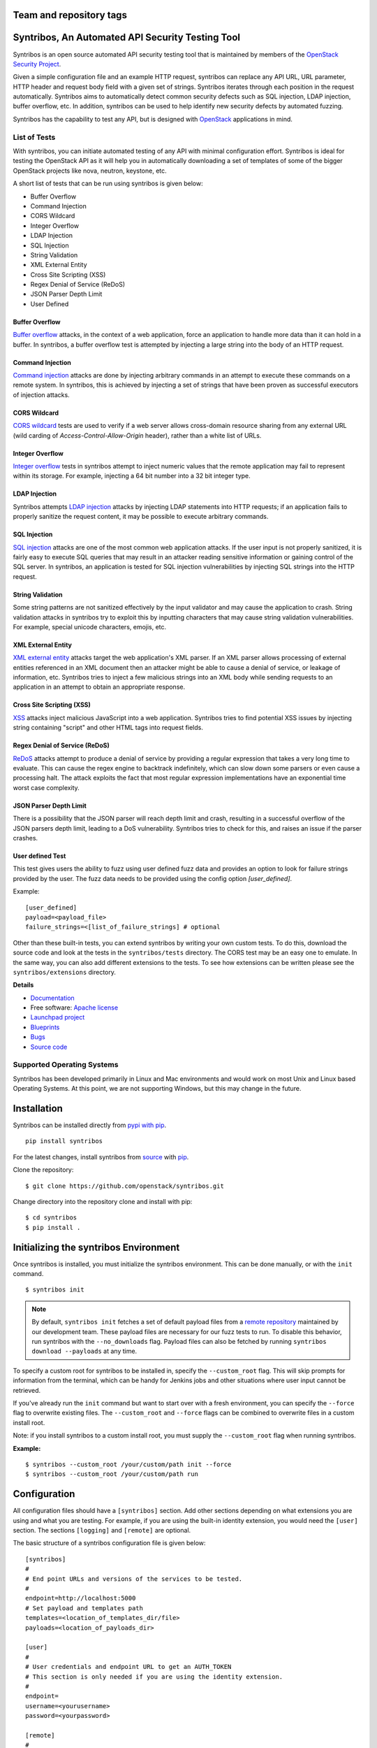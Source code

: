 
========================
Team and repository tags
========================

.. image:: http://governance.openstack.org/badges/syntribos.svg
    :target: http://governance.openstack.org/reference/tags/index.html


.. image:: http://img.shields.io/badge/docs-latest-brightgreen.svg?style=flat
    :target: http://docs.openstack.org/developer/syntribos/

.. image:: http://img.shields.io/pypi/v/syntribos.svg
    :target: http://pypi.python.org/pypi/syntribos/

.. image:: http://img.shields.io/pypi/pyversions/syntribos.svg
        :target: http://pypi.python.org/pypi/syntribos/

.. image:: http://img.shields.io/pypi/wheel/syntribos.svg
        :target: http://pypi.python.org/pypi/syntribos/

.. image:: http://img.shields.io/irc/%23openstack-security.png
        :target: http://webchat.freenode.net/?channels=openstack-security


=================================================
Syntribos, An Automated API Security Testing Tool
=================================================

Syntribos is an open source automated API security testing tool that is
maintained by members of the `OpenStack Security Project <https://wiki.openstack.org/wiki/Security>`_.

Given a simple configuration file and an example HTTP request, syntribos
can replace any API URL, URL parameter, HTTP header and request body
field with a given set of strings. Syntribos iterates through each position
in the request automatically. Syntribos aims to automatically detect common
security defects such as SQL injection, LDAP injection, buffer overflow, etc.
In addition, syntribos can be used to help identify new security defects
by automated fuzzing.

Syntribos has the capability to test any API, but is designed with
`OpenStack <https://www.openstack.org/>`__ applications in mind.

List of Tests
~~~~~~~~~~~~~

With syntribos, you can initiate automated testing of any API with minimal
configuration effort. Syntribos is ideal for testing the OpenStack API as it
will help you in automatically downloading a set of templates of some of the
bigger OpenStack projects like nova, neutron, keystone, etc.

A short list of tests that can be run using syntribos is given below:

* Buffer Overflow
* Command Injection
* CORS Wildcard
* Integer Overflow
* LDAP Injection
* SQL Injection
* String Validation
* XML External Entity
* Cross Site Scripting (XSS)
* Regex Denial of Service (ReDoS)
* JSON Parser Depth Limit
* User Defined

Buffer Overflow
---------------

`Buffer overflow`_ attacks, in the context of a web application,
force an application to handle more data than it can hold in a buffer.
In syntribos, a buffer overflow test is attempted by injecting a large
string into the body of an HTTP request.

Command Injection
-----------------

`Command injection`_ attacks are done by injecting arbitrary commands in an
attempt to execute these commands on a remote system. In syntribos, this is
achieved by injecting a set of strings that have been proven as successful
executors of injection attacks.

CORS Wildcard
-------------

`CORS wildcard`_ tests are used to verify if a web server allows cross-domain
resource sharing from any external URL (wild carding of
`Access-Control-Allow-Origin` header), rather than a white list of URLs.

Integer Overflow
----------------

`Integer overflow`_ tests in syntribos attempt to inject numeric values that
the remote application may fail to represent within its storage. For example,
injecting a 64 bit number into a 32 bit integer type.

LDAP Injection
--------------

Syntribos attempts `LDAP injection`_ attacks by injecting LDAP statements
into HTTP requests; if an application fails to properly sanitize the
request content, it may be possible to execute arbitrary commands.

SQL Injection
-------------

`SQL injection`_ attacks are one of the most common web application attacks.
If the user input is not properly sanitized, it is fairly easy to
execute SQL queries that may result in an attacker reading sensitive
information or gaining control of the SQL server. In syntribos,
an application is tested for SQL injection vulnerabilities by injecting
SQL strings into the HTTP request.

String Validation
-----------------

Some string patterns are not sanitized effectively by the input validator and
may cause the application to crash. String validation attacks in syntribos
try to exploit this by inputting characters that may cause string validation
vulnerabilities. For example, special unicode characters, emojis, etc.

XML External Entity
-------------------

`XML external entity`_ attacks target the web application's XML parser.
If an XML parser allows processing of external entities referenced in an
XML document then an attacker might be able to cause a denial of service,
or leakage of information, etc. Syntribos tries to inject a few malicious
strings into an XML body while sending requests to an application in an
attempt to obtain an appropriate response.

Cross Site Scripting (XSS)
----------------------------

`XSS`_ attacks inject malicious JavaScript into a web
application. Syntribos tries to find potential XSS issues by injecting
string containing "script" and other HTML tags into request fields.

Regex Denial of Service (ReDoS)
-------------------------------

`ReDoS`_ attacks attempt to produce a denial of service by
providing a regular expression that takes a very long time to evaluate.
This can cause the regex engine to backtrack indefinitely, which can
slow down some parsers or even cause a processing halt. The attack
exploits the fact that most regular expression implementations have
an exponential time worst case complexity.

JSON Parser Depth Limit
-----------------------

There is a possibility that the JSON parser will reach depth limit and crash,
resulting in a successful overflow of the JSON parsers depth limit, leading
to a DoS vulnerability. Syntribos tries to check for this, and raises an issue
if the parser crashes.

User defined Test
-----------------

This test gives users the ability to fuzz using user defined fuzz data and
provides an option to look for failure strings provided by the user. The fuzz
data needs to be provided using the config option `[user_defined]`.

Example::

  [user_defined]
  payload=<payload_file>
  failure_strings=<[list_of_failure_strings] # optional

Other than these built-in tests, you can extend syntribos by writing
your own custom tests. To do this, download the source code and look at
the tests in the ``syntribos/tests`` directory. The CORS test may be an easy
one to emulate. In the same way, you can also add different extensions
to the tests. To see how extensions can be written please see the
``syntribos/extensions`` directory.

.. _buffer overflow: https://en.wikipedia.org/wiki/Buffer_overflow
.. _Command injection: https://www.owasp.org/index.php/Command_Injection
.. _CORS wildcard: https://www.owasp.org/index.php/Test_Cross_Origin_Resource_Sharing_(OTG-CLIENT-007)
.. _Integer overflow: https://en.wikipedia.org/wiki/Integer_overflow
.. _LDAP injection: https://www.owasp.org/index.php/LDAP_injection
.. _SQL injection: https://www.owasp.org/index.php/SQL_Injection
.. _XML external entity: https://www.owasp.org/index.php/XML_External_Entity_(XXE)_Processing
.. _XSS: https://www.owasp.org/index.php/Cross-site_Scripting_(XSS)
.. _ReDoS: https://en.wikipedia.org/wiki/ReDoS

**Details**

* `Documentation`_
* Free software: `Apache license`_
* `Launchpad project`_
* `Blueprints`_
* `Bugs`_
* `Source code`_

Supported Operating Systems
~~~~~~~~~~~~~~~~~~~~~~~~~~~

Syntribos has been developed primarily in Linux and Mac environments and would
work on most Unix and Linux based Operating Systems. At this point, we are not
supporting Windows, but this may change in the future.

.. _Documentation: https://docs.openstack.org/developer/syntribos/
.. _Apache license: https://github.com/openstack/syntribos/blob/master/LICENSE
.. _Launchpad project: https://launchpad.net/syntribos
.. _Blueprints: https://blueprints.launchpad.net/syntribos
.. _Bugs: https://bugs.launchpad.net/syntribos
.. _Source code: https://github.com/openstack/syntribos

============
Installation
============

Syntribos can be installed directly from `pypi with pip <https://pypi.python.org/pypi/pip>`__.

::

   pip install syntribos

For the latest changes, install syntribos from `source <https://www.github.com/openstack/syntribos.git>`__
with `pip <https://pypi.python.org/pypi/pip>`__.

Clone the repository::

   $ git clone https://github.com/openstack/syntribos.git

Change directory into the repository clone and install with pip::

   $ cd syntribos
   $ pip install .

======================================
Initializing the syntribos Environment
======================================

Once syntribos is installed, you must initialize the syntribos environment.
This can be done manually, or with the ``init`` command.

::

    $ syntribos init

.. Note::
    By default, ``syntribos init`` fetches a set of default payload files
    from a `remote repository <https://github.com/openstack/syntribos-payloads>`_
    maintained by our development team. These payload files are necessary for
    our fuzz tests to run. To disable this behavior, run syntribos with the
    ``--no_downloads`` flag. Payload files can also be fetched by running
    ``syntribos download --payloads`` at any time.

To specify a custom root for syntribos to be installed in,
specify the ``--custom_root`` flag. This will skip
prompts for information from the terminal, which can be handy for
Jenkins jobs and other situations where user input cannot be retrieved.

If you've already run the ``init`` command but want to start over with a fresh
environment, you can specify the ``--force`` flag to overwrite existing files.
The ``--custom_root`` and ``--force`` flags can be combined to
overwrite files in a custom install root.

Note: if you install syntribos to a custom install root, you must supply the
``--custom_root`` flag when running syntribos.

**Example:**

::

    $ syntribos --custom_root /your/custom/path init --force
    $ syntribos --custom_root /your/custom/path run



=============
Configuration
=============

All configuration files should have a ``[syntribos]`` section.
Add other sections depending on what extensions you are using
and what you are testing. For example, if you are using the
built-in identity extension, you would need the ``[user]``
section. The sections ``[logging]`` and ``[remote]`` are optional.

The basic structure of a syntribos configuration
file is given below::

    [syntribos]
    #
    # End point URLs and versions of the services to be tested.
    #
    endpoint=http://localhost:5000
    # Set payload and templates path
    templates=<location_of_templates_dir/file>
    payloads=<location_of_payloads_dir>

    [user]
    #
    # User credentials and endpoint URL to get an AUTH_TOKEN
    # This section is only needed if you are using the identity extension.
    #
    endpoint=
    username=<yourusername>
    password=<yourpassword>

    [remote]
    #
    # Optional, to define remote URI and cache_dir explicitly
    #
    templates_uri=<URI to a tar file of set of templates>
    payloads_uri=<URI to a tar file of set of payloads>
    cache_dir=<a local path to save the downloaded files>

    [logging]
    log_dir=<location_to_save_debug_logs>

The endpoint URL specified in the ``[syntribos]`` section is the endpoint URL
tested by syntribos. The endpoint URL in the ``[user]`` section is used to
get an AUTH_TOKEN. To test any project, update the endpoint URL under
``[syntribos]`` to point to the API and also modify the user
credentials if needed.

Downloading templates and payloads remotely
~~~~~~~~~~~~~~~~~~~~~~~~~~~~~~~~~~~~~~~~~~~

Payload and template files can be downloaded remotely in syntribos.
In the config file under the ``[syntribos]`` section, if the ``templates``
and ``payloads`` options are not set, by default syntribos will
download all the latest payloads and the templates for a few OpenStack
projects.

To specify a URI to download custom templates and payloads
from, use the ``[remotes]`` section in the config file.
Available options under ``[remotes]`` are ``cache_dir``, ``templates_uri``,
``payloads_uri``, and ``enable_cache``. The ``enable_cache`` option is
``True`` by default; set to ``False`` to disable caching of remote
content while syntribos is running. If the ``cache_dir`` set to a path,
syntribos will attempt to use that as a base directory to save downloaded
template and payload files.

The advantage of using these options are that you will be able to get
the latest payloads from the official repository and if you are
using syntribos to test OpenStack projects, then, in most cases you
could directly use the well defined templates available with this option.

This option also helps to easily manage different versions of templates
remotely, without the need to maintain a set of different versions offline.

Testing OpenStack keystone API
~~~~~~~~~~~~~~~~~~~~~~~~~~~~~~

A sample config file is given in ``examples/configs/keystone.conf``.
Copy this file to a location of your choice (the default file path for the
configuration file is: ``~/.syntribos/syntribos.conf``) and update the
necessary fields, such as user credentials, log, template directory, etc.

::

    $ vi examples/configs/keystone.conf



    [syntribos]
    #
    # As keystone is being tested in the example, enter your
    #
    # keystone auth endpoint url.
    endpoint=http://localhost:5000
    # Set payload and templates path
    templates=<location_of_templates_dir/file>
    payloads=<location_of_payloads_dir>

    [user]
    #
    # User credentials
    #
    endpoint=http://localhost:5000
    username=<yourusername>
    password=<yourpassword>
    # Optional, only needed if Keystone V3 API is used
    #user_id=<youruserid>
    # Optional, api version if required
    #version=v2.0
    # Optional, for getting scoped tokens
    #user_id=<alt_userid>
    # If user id is not known
    # For V3 API
    #domain_name=<name_of_the_domain>
    #project_name=<name_of_the_project>
    # For Keystone V2 API
    #tenant_name=<name_of_the_project>

    #[alt_user]
    #
    # Optional, Used for cross auth tests (-t AUTH)
    #
    #endpoint=http://localhost:5000
    #username=<alt_username>
    #password=<alt_password>
    # Optional, for getting scoped tokens
    #user_id=<alt_userid>
    # If user id is not known
    # For V3 API
    #domain_name=<name_of_the_domain>
    #project_name=<name_of_the_project>
    # For Keystone V2 API
    #tenant_name=<name_of_the_project>

    [remote]
    #
    # Optional, Used to specify URLs of templates and payloads
    #
    #cache_dir=<a local path to save the downloaded files>
    #templates_uri=https://github.com/your_project/templates.tar
    #payloads_uri=https://github.com/your_project/payloads.tar
    # To disable caching of these remote contents, set the following variable to False
    #enable_caching=True

    [logging]
    #
    # Logger options go here
    #
    log_dir=<location_to_store_log_files>
    # Optional, compresses http_request_content,
    # if you don't want this, set this option to False.
    http_request_compression=True

========
Commands
========

Below are the set of commands that can be specified while
using syntribos:

- **init**

  This command sets up the syntribos environment after installation. Running
  this command creates the necessary folders for templates, payloads,
  and logs; as well a sample configuration file.

  ::

    $ syntribos init

  To learn more about ``syntribos init``, see the installation instructions
  `here <installation.html>`_.

- **run**

  This command runs syntribos with the given config options.

  ::

    $ syntribos --config-file keystone.conf -t SQL run

- **dry_run**

  This command ensures that the template files given for this run parse
  successfully and without errors. It then runs a debug test which sends no
  requests of its own.

  ::

    $ syntribos --config-file keystone.conf dry_run

.. Note::
    If any external calls referenced inside the template file do make
    requests, the parser will still make those requests even for a dry run.

- **list_tests**

  This command will list the names of all the tests
  that can be executed by the ``run`` command with their description.

  ::

    $ syntribos --config-file keystone.conf list_tests

- **download**

  This command will download templates and payload files. By default, it will
  download a set of OpenStack template files (with the ``--templates``
  flag), or a set of payloads (with the ``--payloads`` flag) to your
  syntribos root directory. However, the behavior of this command can be
  configured in the ``[remote]`` section of your config file.

  ::

    $ syntribos download --templates

.. Important::
    All these commands, except ``init``, will only work if a configuration file
    is specified. If a configuration file is present in the default
    path ( ``~/.syntribos/syntribos.conf`` ), then you
    do not need to explicitly specify a config file and
    can run syntribos using the command ``syntribos run``.

=================
Running syntribos
=================

By default, syntribos looks in the syntribos home directory (the directory
specified when running the ``syntribos init`` command on install) for config
files, payloads, and templates. This can all be overridden through command
line options. For a full list of command line options available, run
``syntribos --help`` from the command line.

To run syntribos against all the available tests, specify the
command ``syntribos``, with the configuration file (if needed), without
specifying any test type.

::

    $ syntribos --config-file keystone.conf run

Fuzzy-matching test names
~~~~~~~~~~~~~~~~~~~~~~~~~

It is possible to limit syntribos to run a specific test type using
the ``-t`` flag.

::

    $ syntribos --config-file keystone.conf -t SQL run


This will match all tests that contain ``SQL`` in their name. For example:
``SQL_INJECTION_HEADERS``, ``SQL_INJECTION_BODY``, etc.

Specifying a custom root directory
~~~~~~~~~~~~~~~~~~~~~~~~~~~~~~~~~~

If you set up the syntribos environment with a custom root (i.e. with
``syntribos --custom_root init``), you can point to it with the
``--custom_root`` configuration option. Syntribos will look for a
``syntribos.conf`` file inside this directory, and will read further
configuration information from there.

===================
Logging and Results
===================

There are two types of logs generated by syntribos:

#. The results log is a collection of issues generated at the end of a
   syntribos run to represent results.
#. The debug log contains debugging information captured during a particular
   run. Debug logs may include exception messages, warnings, raw
   but sanitized request/response data, and a few more details. A modified
   version of Python logger is used for collecting debug logs in syntribos.

Results Log
~~~~~~~~~~~

The results log is displayed at the end of every syntribos run, it can be
written to a file by using the ``-o`` flag on the command line.

The results log includes failures and errors. The ``"failures"`` key represents
tests that have failed, indicating a possible security vulnerability. The
``"errors"`` key gives us information on any unhandled exceptions, such as
connection errors, encountered on that run.

Example failure object:

::

    {
       "defect_type": "xss_strings",
       "description": "The string(s): '[\"<STYLE>@import'http://xss.rocks/xss.css';</STYLE>\"]',
       known to be commonly returned after a successful XSS attack, have been found in the
       response. This could indicate a vulnerability to XSS attacks.",
       "failure_id": 33,
       "instances": [
          {
            "confidence": "LOW",
            "param": {
              "location": "data",
              "method": "POST",
              "type": null,
              "variables": [
                "type",
                "details/name",
              ]
          },
          "severity": "LOW",
          "signals": {
             "diff_signals": [
               "LENGTH_DIFF_OVER"
             ],
             "init_signals": [
               "HTTP_CONTENT_TYPE_JSON",
               "HTTP_STATUS_CODE_2XX_201"
             ],
             "test_signals": [
               "FAILURE_KEYS_PRESENT",
               "HTTP_CONTENT_TYPE_JSON",
               "HTTP_STATUS_CODE_2XX_201",
             ]
          },
          "strings": [
            "<STYLE>@import'http://xss.rocks/xss.css';</STYLE>"
             ]
          }
       ],
       "url": "127.0.0.1/test"
    }


Error form:

::

    ERROR:
    {
      "error": "Traceback (most recent call last):\n  File \"/Users/test/syntribos/tests/fuzz/base_fuzz.py\",
       line 58, in tearDownClass\n    super(BaseFuzzTestCase, cls).tearDownClass()\n
       File \"/Users/test/syntribos/tests/base.py\", line 166, in tearDownClass\n
       raise sig.data[\"exception\"]\nReadTimeout: HTTPConnectionPool(host='127.0.0.1', port=8080):
       Read timed out. (read timeout=10)\n",
       "test": "tearDownClass (syntribos.tests.fuzz.sql.image_data_image_data_get.template_SQL_INJECTION_HEADERS_sql-injection.txt_str21_model1)"
    }


Debug Logs
~~~~~~~~~~

Debug logs include details about HTTP requests, HTTP responses, and other
debugging information such as errors and warnings across the project. The
path where debug logs are saved by default is ``.syntribos/logs/``.
Debug logs are arranged in directories based on the timestamp in these
directories and files are named according to the templates.

For example:

::

    $ ls .syntribos/logs/
    2016-09-15_11:06:37.198412 2016-09-16_10:11:37.834892 2016-09-16_13:31:36.362584
    2016-09-15_11:34:33.271606 2016-09-16_10:38:55.820827 2016-09-16_13:36:43.151048
    2016-09-15_11:41:53.859970 2016-09-16_10:39:50.501820 2016-09-16_13:40:23.203920

::

    $ ls .syntribos/logs/2016-09-16_13:31:36.362584
    API_Versions::list_versions_template.log
    API_Versions::show_api_details_template.log
    availability_zones::get_availability_zone_detail_template.log
    availability_zones::get_availability_zone_template.log
    cells::delete_os_cells_template.log
    cells::get_os_cells_capacities_template.log
    cells::get_os_cells_data_template.log

Each log file includes some essential debugging information such as the string
representation of the request object, signals, and checks used for tests, etc.

Example request::

    ------------
    REQUEST SENT
    ------------
    request method.......: PUT
    request url..........: http://127.0.0.1/api
    request params.......:
    request headers size.: 7
    request headers......: {'Content-Length': '0', 'Accept-Encoding': 'gzip, deflate',
    'Accept': 'application/json',
    'X-Auth-Token': <uuid>, 'Connection': 'keep-alive',
    'User-Agent': 'python-requests/2.11.1', 'content-type': 'application/xml'}
    request body size....: 0
    request body.........: None

Example response::

    -----------------
    RESPONSE RECEIVED
    -----------------
    response status..: <Response [415]>
    response headers.: {'Content-Length': '70',
    'X-Compute-Request-Id': <random id>,
    'Vary': 'OpenStack-API-Version, X-OpenStack-Nova-API-Version',
    'Openstack-Api-Version': 'compute 2.1', 'Connection': 'close',
    'X-Openstack-Nova-Api-Version': '2.1', 'Date': 'Fri, 16 Sep 2016 14:15:27 GMT',
    'Content-Type': 'application/json; charset=UTF-8'}
    response time....: 0.036277
    response size....: 70
    response body....: {"badMediaType": {"message": "Unsupported Content-Type", "code": 415}}
    -------------------------------------------------------------------------------
    [2590]  :  XSS_BODY
    (<syntribos.clients.http.client.SynHTTPClient object at 0x102c65f10>, 'PUT',
    'http://127.0.0.1/api')
    {'headers': {'Accept': 'application/json', 'X-Auth-Token': <uuid> },
    'params': {}, 'sanitize': False, 'data': '', 'requestslib_kwargs': {'timeout': 10}}
    Starting new HTTP connection (1): 127.0.0.1
    "PUT http://127.0.0.1/api HTTP/1.1" 501 93

Example signals captured::

    Signals: ['HTTP_STATUS_CODE_4XX_400', 'HTTP_CONTENT_TYPE_JSON']
    Checks used: ['HTTP_STATUS_CODE', 'HTTP_CONTENT_TYPE']

Debug logs are sanitized to prevent storing secrets to log files.
Passwords and other sensitive information are marked with asterisks using a
slightly modified version of `oslo_utils.strutils.mask_password <https://docs.openstack.org/developer/oslo.utils/api/strutils.html#oslo_utils.strutils.mask_password>`__.

Debug logs also include string compression, wherein long fuzz strings are
compressed before being written to the logs. The threshold to start data
compression is set to 512 characters. Although it is not recommended to turn
off compression, it is possible by setting the variable
``"http_request_compression"``, under the logging section in the config file,
to ``False``.


=============================
Anatomy of a request template
=============================

This section describes how to write templates and how to run specific tests.
Templates are input files which have raw HTTP requests and may be
supplemented with variable data using extensions.

In general, a request template is a marked-up raw HTTP request. It's possible
for you to test your application by using raw HTTP requests as your request
templates, but syntribos allows you to mark-up your request templates for
further functionality.

A request template looks something like this:

::

    POST /users/{user1} HTTP/1.1
    Content-Type: application/json
    X-Auth-Token: CALL_EXTERNAL|syntribos.extensions.vAPI.client:get_token:[]|

    {"newpassword": "qwerty123"}

For fuzz tests, syntribos will automatically detect URL parameters, headers,
and body content as fields to fuzz. It will not automatically detect URL path
elements as fuzz fields, but they can be specified with curly braces ``{}``.

Note: The name of a template file must end with the extension ``.template``
Otherwise, syntribos will skip the file and will not attempt to parse any files
that do not adhere to this naming scheme.

Using external functions in templates
~~~~~~~~~~~~~~~~~~~~~~~~~~~~~~~~~~~~~

Extensions can be used to supplement syntribos template files with variable
data, or data retrieved from external sources.

Extensions are found in ``syntribos/extensions/``.

Calls to extensions are made in the form below:

::

    CALL_EXTERNAL|{extension dot path}:{function name}:[arguments]

One example packaged with syntribos enables the tester to obtain an AUTH
token from keystone. The code is located in ``identity/client.py``.

To use this extension, you can add the following to your template file:

::

    X-Auth-Token: CALL_EXTERNAL|syntribos.extensions.identity.client:get_token_v3:["user"]|

The ``"user"`` string indicates the data from the configuration file we
added in ``examples/configs/keystone.conf``.

Another example is found in ``random_data/client.py``. This returns a
UUID when random, but unique data is needed. The UUID can be used in place of
usernames when fuzzing a create user call.

::

    "username": "CALL_EXTERNAL|syntribos.extensions.random_data.client:get_uuid:[]|"

The extension function can return one value, or be used as a generator if
you want it to change for each test.

Built in functions
------------------

Syntribos comes with a slew of utility functions/extensions, these functions
can be used to dynamically inject data into templates.

.. list-table:: **Utility Functions**
   :widths: 15 35 40
   :header-rows: 1

   * - Method
     - Parameters
     - Description
   * - hash_it
     - [data, hash_type (optional hash type, default being SHA256)]
     - Returns hashed value of data
   * - hmac_it
     - [data, key, hash_type (optional hash type, default being SHA256)]
     - Returns HMAC based on the has algorithm, data and the key provided
   * - epoch_time
     - [offset (optional integer offset value, default is zero)]
     - Returns the current time minus offset since epoch
   * - utc_datetime
     - []
     - Returns current UTC date time
   * - base64_encode
     - [data]
     - Returns base 64 encoded value of data supplied
   * - url_encode
     - [url]
     - Returns encoded URL

All these utility functions can be called using the following syntax:

::

    CALL_EXTERNAL|common_utils.client.{method_name}:{comma separated parameters in square brackets}

For example:

::

    "encoded_url": "CALL_EXTERNAL|common_utils.client:url_encode:['http://localhost:5000']|

Other functions that return random values can be seen below:

.. list-table:: **Random Functions**
   :widths: 15 35 40
   :header-rows: 1

   * - Method
     - Parameters
     - Description
   * - get_uuid
     - []
     - Returns a random UUID
   * - random_port
     - []
     - Returns random port number between 0 and 65535
   * - random_ip
     - []
     - Returns random ipv4 address
   * - random_mac
     - []
     - Returns random mac address
   * - random_integer
     - [beg (optional beginning value, default is 0), end (optional end value)]
     - Returns an integer value between 0 and 1468029570 by default
   * - random_utc_datetime
     - []
     - Returns random UTC datetime

These can be called using:

::

    CALL_EXTERNAL|random_data.client.{method_name}:{comma separated parameters in square brackets}

For example:

::

    "address": "CALL_EXTERNAL|random_data.client:random_ip:[]|"

Action Field
~~~~~~~~~~~~

While syntribos is designed to test all fields in a request, it can also
ignore specific fields through the use of Action Fields. If you want to
fuzz against a static object ID, use the Action Field indicator as
follows:

::

    "ACTION_FIELD:id": "1a16f348-c8d5-42ec-a474-b1cdf78cf40f"

The ID provided will remain static for every test.

Meta Variable File
~~~~~~~~~~~~~~~~~~

Syntribos allows for templates to read in variables from a user-specified
meta variable file. These files contain JSON objects that define variables
to be used in one or more request templates.

The file must be named `meta.json`, and they take the form:
::

    {
        "user_password": {
            "val": 1234
        },
        "user_name": {
            "type": config,
            "val": "user.username"
            "fuzz_types": ["ascii"]
        },
        "user_token": {
            "type": "function",
            "val": "syntribos.extensions.identity:get_scoped_token_v3",
            "args": ["user"],
            "fuzz": false
        }
    }

To reference a meta variable from a request template, reference the variable
name surrounded by `|` (pipe). An example request template with meta
variables is as follows:
::

    POST /user HTTP/1.1
    X-Auth-Token: |user_token|

    {
        "user": {
            "username": "|user_name|",
            "password": "|user_password|"
        }
    }

Note: Meta-variable usage in templates should take the form `|user_name|`, not
`user_|name|` or `|user|_|name|`. This is to avoid ambiguous behavior when the
value is fuzzed.

Meta Variable Attributes
------------------------
* val - All meta variable objects must define a value, which can be of any json
  DataType. Unlike the other attributes, this attribute is not optional.
* type - Defining a type instructs syntribos to interpret the variable in a
  certain way. Any variables without a type defined will be read in directly
  from the value. The following types are allowed:

  * config - syntribos reads the config value specified by the "val"
    attribute and returns that value.
  * function - syntribos calls the function named in the "val" attribute
    with any arguments given in the optional "args" attribute, and returns the
    value from calling the function. This value is cached, and will be returned
    on subsequent calls.
  * generator - Works the same way as the function type, but its results are
    not cached and the function will be called every time.

* args - A list of function arguments (if any) which can be defined here if the
  variable is a generator or a function
* fuzz - A boolean value that, if set to false, instructs syntribos to
  ignore this variable for any fuzz tests
* fuzz_types - A list of strings which instructs syntribos to only use certain
  fuzz strings when fuzzing this variable. More than one fuzz type can be
  defined. The following fuzz types are allowed:

  * ascii - strings that can be encoded as ascii
  * url - strings that contain only url safe characters

* min_length/max_length - An integer that instructs syntribos to only use fuzz
  strings that meet certain length requirements

Inheritence
-----------

Meta variable files inherit based on the directory it's in. That is, if you
have `foo/meta.json` and `foo/bar/meta.json`, templates in `foo/bar/` will take
their meta variable values from `foo/bar/meta.json`, but they can also
reference meta variables that are defined only in `foo/meta.json`. This also
means that templates in `foo/baz/` cannot reference variables defined only in
`foo/bar/meta.json`.

Each directory can have no more than one file named `meta.json`.

Running a specific test
~~~~~~~~~~~~~~~~~~~~~~~

As mentioned above, some tests included with syntribos by default
are: LDAP injection, SQL injection, integer overflow, command injection,
XML external entity, reflected cross-site scripting,
Cross Origin Resource Sharing (CORS), SSL, Regex Denial of Service,
JSON Parser Depth Limit, and User defined.

In order to run a specific test, use the `-t, --test-types`
option and provide ``syntribos`` with a keyword, or keywords, to match from
the test files located in ``syntribos/tests/``.

For SQL injection tests, see below:

::

    $ syntribos --config-file keystone.conf -t SQL run

To run SQL injection tests against the template body only, see below:

::

    $ syntribos --config-file keystone.conf -t SQL_INJECTION_BODY run

For all tests against HTTP headers only, see below:

::

    $ syntribos --config-file keystone.conf -t HEADERS run


============
Unit testing
============

To execute unit tests automatically, navigate to the ``syntribos`` root
directory and install the test requirements.

::

    $ pip install -r test-requirements.txt

Now, run the ``unittest`` as below:

::

    $ python -m unittest discover tests/unit -p "test_*.py"

If you have configured tox you could also run the following:

::

    $ tox -e py27
    $ tox -e py35

This will run all the unit tests and give you a result output
containing the status and coverage details of each test.

=======================
Contributing Guidelines
=======================

Syntribos is an open source project and contributions are always
welcome. If you have any questions, we can be found in the
#openstack-security channel on Freenode IRC.

1. Follow all the `OpenStack Style Guidelines <https://docs.openstack.org/developer/hacking/>`__
   (e.g. PEP8, Py3 compatibility)
2. Follow `secure coding guidelines <https://security.openstack.org/#secure-development-guidelines>`__
3. Ensure all classes/functions have appropriate `docstrings <https://www.python.org/dev/peps/pep-0257/>`__
   in  `RST format <http://docutils.sourceforge.net/docs/user/rst/quickref.html>`__
4. Include appropriate unit tests for all new code(place them in the
   ``tests/unit`` folder)
5. Test any change you make using tox:

  ::

    pip install tox
    tox -e pep8
    tox -e py27
    tox -e py35
    tox -e cover

Anyone wanting to contribute to OpenStack must follow
`the OpenStack development workflow <https://docs.openstack.org/infra/manual/developers.html#development-workflow>`__

Submit all changes through the code review process in Gerrit
described above. All pull requests on Github will be closed/ignored.

File bugs on the `syntribos launchpad site <https://bugs.launchpad.net/syntribos>`__,
and not on Github. All Github issues will be closed/ignored.

Submit blueprints `here <https://blueprints.launchpad.net/syntribos>`__ for all
breaking changes, feature requests, and other unprioritized work.


.. Note:: README.rst is a file that can be generated by running
   ``python readme.py`` from the ``syntribos/scripts`` directory. When the
   README file needs to be updated; modify the corresponding rst file in
   ``syntribos/doc/source`` and have it generate by running the script.

